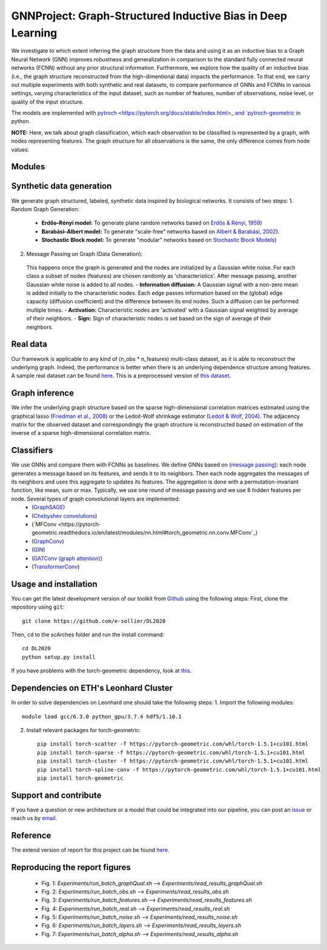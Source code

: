 


GNNProject: Graph-Structured Inductive Bias in Deep Learning
=========================================================================
.. raw:: html

We investigate to which extent inferring the graph structure from the data and using it as an inductive bias to a Graph Neural Network (GNN) improves robustness and generalization in comparison to the standard fully connected neural networks (FCNN) without any prior structural information. Furthermore, we explore how the quality of an inductive bias (i.e., the graph structure reconstructed from the high-dimentional data) impacts the performance. To that end, we carry out multiple experiments with both synthetic and real datasets, to compare performance of GNNs and FCNNs in various settings, varying characteristics of the input dataset, such as number of features, number of observations, noise level, or quality of the input structure. 

The models are implemented with `pytroch <https://pytorch.org/docs/stable/index.html>_ and `pytroch-geometric <https://pytorch-geometric.readthedocs.io/en/latest/>`_ in python.

**NOTE:** Here, we talk about graph classification, which each observation to be classified is represented by a graph, with nodes representing features. The graph structure for all observations is the same, the only difference comes from node values.


Modules
-------------------------------

Synthetic data generation
-----------
We generate graph structured, labeled, synthetic data inspired by biological networks. It consists of two steps:
1. Random Graph Generation:
 - **Erdős–Rényi model:** To generate plane random networks based on `Erdős & Rényi, 1959 <https://en.wikipedia.org/wiki/Barabási–Albert_model>`_)
 - **Barabási–Albert model:** To generate "scale-free" networks based on `Albert & Barabási, 2002 <https://en.wikipedia.org/wiki/Barabási–Albert_model>`_).
 - **Stochastic Block model:** To generate "modular" networks based on `Stochastic Block Models <https://en.wikipedia.org/wiki/Stochastic_block_model>`_)

2. Message Passing on Graph (Data Generation):
 This happens once the graph is generated and the nodes are initialized by a Gaussian white noise. For each class a subset of nodes (features) are chosen randomly as 'characteristics'. After message passing, another Gaussian white noise is added to all nodes.  
 - **Information diffusion:** A Gaussian signal with a non-zero mean is added initially to the characteristic nodes. Each edge passes information based on the (global) edge capacity (diffusion coefficient) and the difference between its end nodes. Such a diffusion can be performed multiple times.
 - **Activation:** Characteristic nodes are 'activated' with a Gaussian signal weighted by average of their neighbors. 
 - **Sign:** Sign of characteristic nodes is set based on the sign of average of their neighbors. 

Real data
-----------
Our framework is applicable to any kind of (n_obs * n_features) multi-class dataset, as it is able to reconstruct the underlying graph. Indeed, the performance is better when there is an underlying dependence structure among features. A sample real dataset can be found `here <https://polybox.ethz.ch/index.php/s/12DdfFYADCetsNE>`_. This is a preprocessed version of `this dataset <https://www.ncbi.nlm.nih.gov/geo/query/acc.cgi?acc=GSE132044>`_.

Graph inference
-----------
We infer the underlying graph structure based on the sparse high-dimensional correlation matrices estimated using the graphical lasso (`Friedman et al., 2008 <https://en.wikipedia.org/wiki/Graphical_lasso>`_) or the Ledoit-Wolf shrinkage estimator (`Ledoit & Wolf, 2004 <https://en.wikipedia.org/wiki/Graphical_lasso>`_). The adjacency matrix for the observed dataset and correspondingly the graph structure is reconstructed based on estimation of the inverse of a sparse high-dimensional correlation matrix. 

Classifiers
-----------
We use GNNs and compare them with FCNNs as baselines. We define GNNs based on (`message passing <https://pytorch-geometric.readthedocs.io/en/latest/notes/create_gnn.html>`_): each node generates a message based on its features, and sends it to its neighbors. Then each node aggregates the messages of its neighbors and uses this aggregate to updates its features. The aggregation is done with a permutation-invariant function, like mean, sum or max. Typically, we use one round of message passing and we use 8 hidden features per node. Several types of graph convolutional layers are implemented: 
 - (`GraphSAGE <https://pytorch-geometric.readthedocs.io/en/latest/modules/nn.html#torch_geometric.nn.conv.SAGEConv>`_) 
 - (`Chebyshev convolutions <https://pytorch-geometric.readthedocs.io/en/latest/modules/nn.html#torch_geometric.nn.conv.ChebConv>`_)
 - (`MFConv <https://pytorch-geometric.readthedocs.io/en/latest/modules/nn.html#torch_geometric.nn.conv.MFConv`_)
 - (`GraphConv <https://pytorch-geometric.readthedocs.io/en/latest/modules/nn.html#torch_geometric.nn.conv.GraphConv>`_) 
 - (`GIN <https://pytorch-geometric.readthedocs.io/en/latest/modules/nn.html#torch_geometric.nn.conv.GINConv>`_) 
 - (`GATConv (graph attention) <https://pytorch-geometric.readthedocs.io/en/latest/modules/nn.html#torch_geometric.nn.conv.GATConv>`_)
 - (`TransformerConv <https://pytorch-geometric.readthedocs.io/en/latest/modules/nn.html#torch_geometric.nn.conv.TransformerConv>`_)


Usage and installation
-------------------------------
You can get the latest development version of our toolkit from `Github <https://github.com/e-sollier/DL2020/>`_ using the following steps:
First, clone the repository using ``git``::

    git clone https://github.com/e-sollier/DL2020

Then, ``cd`` to the scArches folder and run the install command::

    cd DL2020
    python setup.py install

If you have problems with the torch-geometric dependency, look at `this <https://pytorch-geometric.readthedocs.io/en/latest/notes/installation.html>`_. 

Dependencies on ETH's Leonhard Cluster
-----------
In order to solve dependencies on Leonhard one should take the following steps:
1. Import the following modules::

    module load gcc/6.3.0 python_gpu/3.7.4 hdf5/1.10.1

2. Install relevant packages for torch-geometric::
    
    pip install torch-scatter -f https://pytorch-geometric.com/whl/torch-1.5.1+cu101.html
    pip install torch-sparse -f https://pytorch-geometric.com/whl/torch-1.5.1+cu101.html
    pip install torch-cluster -f https://pytorch-geometric.com/whl/torch-1.5.1+cu101.html
    pip install torch-spline-conv -f https://pytorch-geometric.com/whl/torch-1.5.1+cu101.html
    pip install torch-geometric


Support and contribute
-------------------------------
If you have a question or new architecture or a model that could be integrated into our pipeline, you can
post an `issue <https://github.com/e-sollier/DL2020/issues/new>`__ or reach us by `email <mailto:eheidari@student.ethz.ch, esollier@student.ethz.ch, azagidull@student.ethz.ch>`_.

Reference
-------------------------------
The extend version of report for this project can be found `here <https://polybox.ethz.ch/index.php/s/FYnQKXRfeWoHlqO>`_.

Reproducing the report figures 
-----------
 - Fig. 1: `Experiments/run_batch_graphQual.sh` --> `Experiments/read_results_graphQual.sh`
 - Fig. 2: `Experiments/run_batch_obs.sh` --> `Experiments/read_results_obs.sh`
 - Fig. 3: `Experiments/run_batch_features.sh` --> `Experiments/read_results_features.sh`
 - Fig. 4: `Experiments/run_batch_real.sh` --> `Experiments/read_results_real.sh`
 - Fig. 5: `Experiments/run_batch_noise.sh` --> `Experiments/read_results_noise.sh`
 - Fig. 6: `Experiments/run_batch_layers.sh` --> `Experiments/read_results_layers.sh`
 - Fig. 7: `Experiments/run_batch_alpha.sh` --> `Experiments/read_results_alpha.sh`



